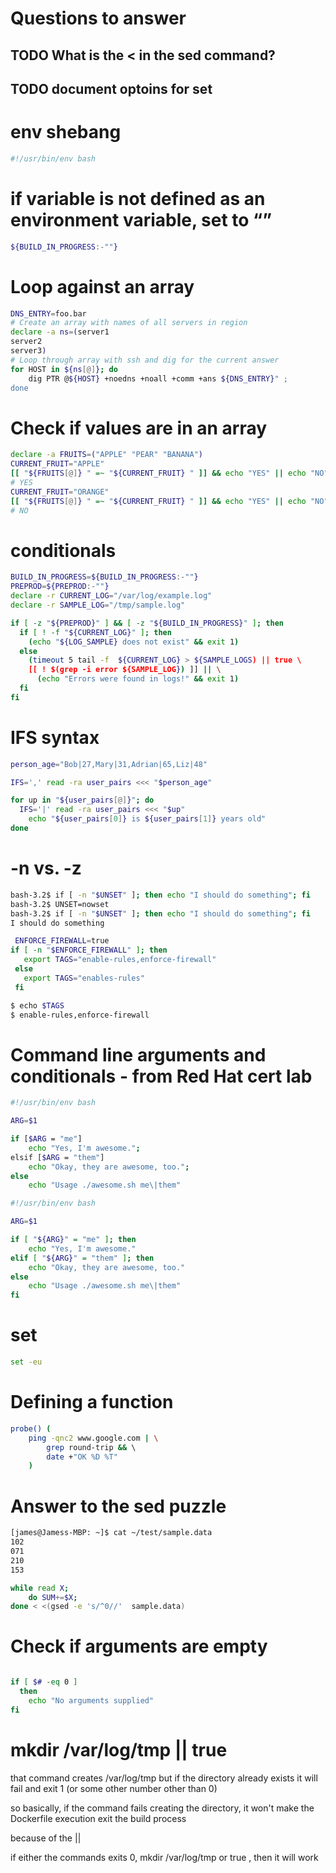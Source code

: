 * Questions to answer
** TODO What is the < in the sed command?
** TODO document optoins for set
 
* env shebang
#+begin_src bash
#!/usr/bin/env bash
#+end_src

* if variable is not defined as an environment variable, set to “”
#+begin_src bash
${BUILD_IN_PROGRESS:-""}
#+end_src

* Loop against an array
#+begin_src bash
DNS_ENTRY=foo.bar
# Create an array with names of all servers in region
declare -a ns=(server1
server2
server3)
# Loop through array with ssh and dig for the current answer
for HOST in ${ns[@]}; do   
    dig PTR @${HOST} +noedns +noall +comm +ans ${DNS_ENTRY}" ;
done
#+end_src

* Check if values are in an array
#+begin_src bash
declare -a FRUITS=("APPLE" "PEAR" "BANANA")
CURRENT_FRUIT="APPLE"
[[ "${FRUITS[@]} " =~ "${CURRENT_FRUIT} " ]] && echo "YES" || echo "NO";
# YES
CURRENT_FRUIT="ORANGE"
[[ "${FRUITS[@]} " =~ "${CURRENT_FRUIT} " ]] && echo "YES" || echo "NO";
# NO
#+end_src

* conditionals
#+begin_src bash
BUILD_IN_PROGRESS=${BUILD_IN_PROGRESS:-""}
PREPROD=${PREPROD:-""}
declare -r CURRENT_LOG="/var/log/example.log"
declare -r SAMPLE_LOG="/tmp/sample.log"

if [ -z "${PREPROD}" ] && [ -z "${BUILD_IN_PROGRESS}" ]; then
  if [ ! -f "${CURRENT_LOG}" ]; then
    (echo "${LOG_SAMPLE} does not exist" && exit 1)
  else
    (timeout 5 tail -f  ${CURRENT_LOG} > ${SAMPLE_LOGS) || true \
    [[ ! $(grep -i error ${SAMPLE_LOG}) ]] || \
      (echo "Errors were found in logs!" && exit 1)
  fi
fi
#+end_src

* IFS syntax
#+begin_src bash
person_age="Bob|27,Mary|31,Adrian|65,Liz|48"

IFS=',' read -ra user_pairs <<< "$person_age"

for up in "${user_pairs[@]}"; do
  IFS='|' read -ra user_pairs <<< "$up"
    echo "${user_pairs[0]} is ${user_pairs[1]} years old"
done
#+end_src

* -n vs. -z
# needs to be a string arg for -n
#+begin_src bash
bash-3.2$ if [ -n "$UNSET" ]; then echo "I should do something"; fi
bash-3.2$ UNSET=nowset
bash-3.2$ if [ -n "$UNSET" ]; then echo "I should do something"; fi
I should do something
#+end_src

 #+begin_src bash
 ENFORCE_FIREWALL=true
if [ -n "$ENFORCE_FIREWALL" ]; then
   export TAGS="enable-rules,enforce-firewall"
 else
   export TAGS="enables-rules"
 fi
 #+end_src

#+begin_src bash
$ echo $TAGS
$ enable-rules,enforce-firewall
#+end_src

* Command line arguments and conditionals - from Red Hat cert lab
# Started with
#+begin_src bash
#!/usr/bin/env bash

ARG=$1

if [$ARG = "me"]
    echo "Yes, I'm awesome.";
elsif [$ARG = "them"]
    echo "Okay, they are awesome, too.";
else
    echo "Usage ./awesome.sh me\|them"
#+end_src

# ended with
#+begin_src bash
#!/usr/bin/env bash

ARG=$1

if [ "${ARG}" = "me" ]; then
    echo "Yes, I'm awesome."
elif [ "${ARG}" = "them" ]; then
    echo "Okay, they are awesome, too."
else
    echo "Usage ./awesome.sh me\|them"
fi
#+end_src

* set
#+begin_src bash
set -eu
#+end_src

* Defining a function
#+begin_src bash
probe() ( 
    ping -qnc2 www.google.com | \
        grep round-trip && \ 
        date +"OK %D %T"
    )
#+end_src
* Answer to the sed puzzle
#+begin_src bash
[james@Jamess-MBP: ~]$ cat ~/test/sample.data
102
071
210
153

while read X;
    do SUM+=$X; 
done < <(gsed -e 's/^0//'  sample.data)
#+end_src
* Check if arguments are empty
#+begin_src bash

if [ $# -eq 0 ]
  then
    echo "No arguments supplied"
fi
#+end_src

* mkdir /var/log/tmp || true 
that command creates /var/log/tmp  but if the directory already exists it will fail and exit 1 (or some other number other than 0)

so basically, if the command fails creating the directory, it won't make the 
Dockerfile execution exit the build process

because of the ||

if either the commands exits 0, mkdir /var/log/tmp  or true , then it will work
